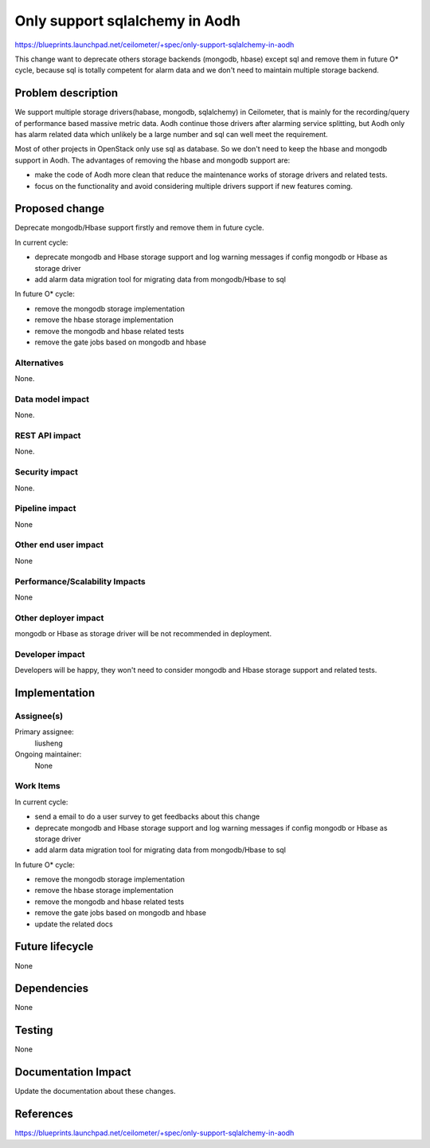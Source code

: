 ..
 This work is licensed under a Creative Commons Attribution 3.0 Unported
 License.
 http://creativecommons.org/licenses/by/3.0/legalcode

===============================
Only support sqlalchemy in Aodh
===============================

https://blueprints.launchpad.net/ceilometer/+spec/only-support-sqlalchemy-in-aodh

This change want to deprecate others storage backends (mongodb, hbase) except
sql and remove them in future O* cycle, because sql is totally competent for
alarm data and we don't need to maintain multiple storage backend.

Problem description
===================

We support multiple storage drivers(habase, mongodb, sqlalchemy) in
Ceilometer, that is mainly for the recording/query of performance based massive
metric data. Aodh continue those drivers after alarming service splitting, but
Aodh only has alarm related data which unlikely be a large number and sql can
well meet the requirement.

Most of other projects in OpenStack only use sql as database. So we don't need
to keep the hbase and mongodb support in Aodh. The advantages of removing the
hbase and mongodb support are:

* make the code of Aodh more clean that reduce the maintenance works of storage
  drivers and related tests.

* focus on the functionality and avoid considering multiple drivers support if
  new features coming.

Proposed change
===============

Deprecate mongodb/Hbase support firstly and remove them in future cycle.

In current cycle:

* deprecate mongodb and Hbase storage support and log warning messages if
  config mongodb or Hbase as storage driver
* add alarm data migration tool for migrating data from mongodb/Hbase to sql

In future O* cycle:

* remove the mongodb storage implementation
* remove the hbase storage implementation
* remove the mongodb and hbase related tests
* remove the gate jobs based on mongodb and hbase

Alternatives
------------

None.

Data model impact
-----------------

None.

REST API impact
---------------

None.

Security impact
---------------

None.

Pipeline impact
---------------

None

Other end user impact
---------------------

None

Performance/Scalability Impacts
-------------------------------

None

Other deployer impact
---------------------

mongodb or Hbase as storage driver will be not recommended in deployment.

Developer impact
----------------

Developers will be happy, they won't need to consider mongodb and Hbase storage
support and related tests.

Implementation
==============

Assignee(s)
-----------

Primary assignee:
  liusheng

Ongoing maintainer:
  None


Work Items
----------

In current cycle:

* send a email to do a user survey to get feedbacks about this change
* deprecate mongodb and Hbase storage support and log warning messages if
  config mongodb or Hbase as storage driver
* add alarm data migration tool for migrating data from mongodb/Hbase to sql

In future O* cycle:

* remove the mongodb storage implementation
* remove the hbase storage implementation
* remove the mongodb and hbase related tests
* remove the gate jobs based on mongodb and hbase
* update the related docs


Future lifecycle
================

None

Dependencies
============

None

Testing
=======

None

Documentation Impact
====================

Update the documentation about these changes.

References
==========

https://blueprints.launchpad.net/ceilometer/+spec/only-support-sqlalchemy-in-aodh
